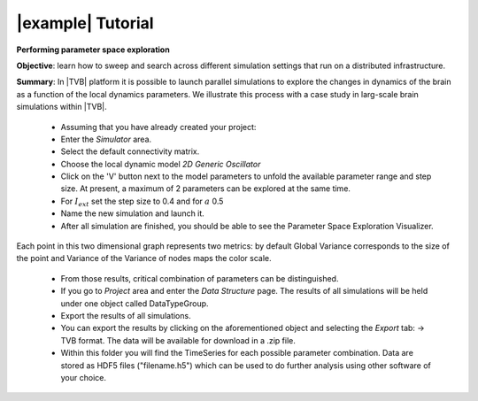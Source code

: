 |example| Tutorial
------------------

**Performing parameter space exploration**

**Objective**: 
learn how to sweep and search across different simulation 
settings that run on a distributed infrastructure. 

**Summary**: 
In |TVB| platform it is possible to launch parallel simulations to explore the 
changes in dynamics of the brain as a function of the local dynamics parameters.
We illustrate this process with a case study in larg-scale brain simulations 
within |TVB|.


  - Assuming that you have already created your project:
  - Enter the `Simulator` area.
  - Select the default connectivity matrix. 
  - Choose the local dynamic model `2D Generic Oscillator`
  - Click on the 'V' button next to the model parameters to unfold the available 
    parameter range and step size. At present, a maximum of 2
    parameters can be explored at the same time.
  - For :math:`I_{ext}` set the step size to 0.4 and for :math:`a` 0.5
  - Name the new simulation and launch it. 
  - After all simulation are finished, you should be able to see the Parameter
    Space Exploration Visualizer.


.. figure:: screenshots/simulator_pse_configuration.jpg
   :width: 60%
   :align: center
  
Each point in this two dimensional graph represents two metrics: by default
Global Variance corresponds to the size of the point and Variance of the
Variance of nodes maps the color scale. 


  - From those results, critical combination of parameters can be 
    distinguished. 
 
  - If you go to `Project` area and enter the `Data Structure` page. The results 
    of all simulations will be held under one object called DataTypeGroup.

  - Export the results of all simulations. 
    
  - You can export the results by clicking on the aforementioned object and
    selecting the `Export` tab: -> TVB format.
    The data will be available for download in a .zip file. 

  - Within this folder you will find the TimeSeries for each possible parameter 
    combination. Data are stored as HDF5 files ("filename.h5") which can be used 
    to do further analysis using other software of your choice. 
